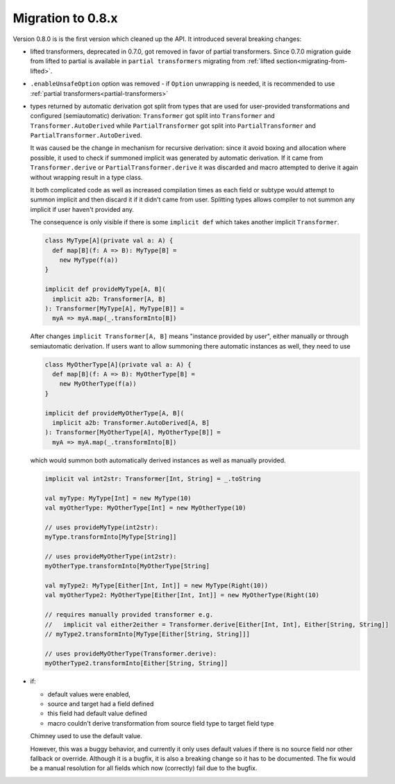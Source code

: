 Migration to 0.8.x
==================

Version 0.8.0 is is the first version which cleaned up the API. It introduced
several breaking changes:

- lifted transformers, deprecated in 0.7.0, got removed in favor of partial
  transformers. Since 0.7.0 migration guide from lifted to partial is available
  in ``partial transformers`` migrating from :ref:`lifted section<migrating-from-lifted>`.
- ``.enableUnsafeOption`` option was removed - if ``Option`` unwrapping is
  needed, it is recommended to use :ref:`partial transformers<partial-transformers>`
- types returned by automatic derivation got split from types that are used
  for user-provided transformations and configured (semiautomatic) derivation:
  ``Transformer`` got split into ``Transformer`` and ``Transformer.AutoDerived``
  while ``PartialTransformer`` got split into ``PartialTransformer`` and
  ``PartialTransformer.AutoDerived``.

  It was caused be the change in mechanism for recursive derivation: since it
  avoid boxing and allocation where possible, it used to check if summoned
  implicit was generated by automatic derivation. If it came from
  ``Transformer.derive`` or ``PartialTransformer.derive`` it was discarded and
  macro attempted to derive it again without wrapping result in a type class.

  It both complicated code as well as increased compilation times as each field
  or subtype would attempt to summon implicit and then discard it if it didn't
  came from user. Splitting types allows compiler to not summon any implicit if
  user haven't provided any.

  The consequence is only visible if there is some ``implicit def`` which takes
  another implicit ``Transformer``.

  .. code-block:: scala

    class MyType[A](private val a: A) {
      def map[B](f: A => B): MyType[B] =
        new MyType(f(a))
    }

    implicit def provideMyType[A, B](
      implicit a2b: Transformer[A, B]
    ): Transformer[MyType[A], MyType[B]] =
      myA => myA.map(_.transformInto[B])

  After changes ``implicit Transformer[A, B]`` means "instance provided by user",
  either manually or through semiautomatic derivation. If users want to allow summoning
  there automatic instances as well, they need to use

  .. code-block:: scala

    class MyOtherType[A](private val a: A) {
      def map[B](f: A => B): MyOtherType[B] =
        new MyOtherType(f(a))
    }

    implicit def provideMyOtherType[A, B](
      implicit a2b: Transformer.AutoDerived[A, B]
    ): Transformer[MyOtherType[A], MyOtherType[B]] =
      myA => myA.map(_.transformInto[B])

  which would summon both automatically derived instances as well as manually provided.

  .. code-block:: scala

    implicit val int2str: Transformer[Int, String] = _.toString

    val myType: MyType[Int] = new MyType(10)
    val myOtherType: MyOtherType[Int] = new MyOtherType(10)

    // uses provideMyType(int2str):
    myType.transformInto[MyType[String]]

    // uses provideMyOtherType(int2str):
    myOtherType.transformInto[MyOtherType[String]

    val myType2: MyType[Either[Int, Int]] = new MyType(Right(10))
    val myOtherType2: MyOtherType[Either[Int, Int]] = new MyOtherType(Right(10)

    // requires manually provided transformer e.g.
    //   implicit val either2either = Transformer.derive[Either[Int, Int], Either[String, String]]
    // myType2.transformInto[MyType[Either[String, String]]]

    // uses provideMyOtherType(Transformer.derive):
    myOtherType2.transformInto[Either[String, String]]
- if:

  - default values were enabled,
  - source and target had a field defined
  - this field had default value defined
  - macro couldn't derive transformation from source field type to target field type

  Chimney used to use the default value.

  However, this was a buggy behavior, and currently it only uses default values
  if there is no source field nor other fallback or override. Although it is
  a bugfix, it is also a breaking change so it has to be documented. The fix would
  be a manual resolution for all fields which now (correctly) fail due to the bugfix.
